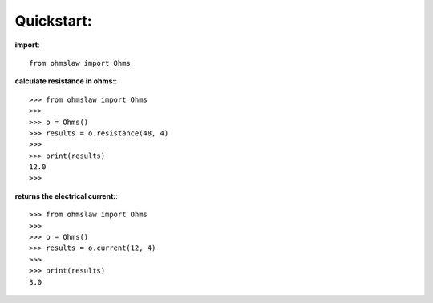 .. _quickstart:

Quickstart:
===========

**import**::

        from ohmslaw import Ohms


**calculate resistance in ohms:**::

        >>> from ohmslaw import Ohms
        >>> 
        >>> o = Ohms()
        >>> results = o.resistance(48, 4)
        >>> 
        >>> print(results)
        12.0
        >>> 

**returns the electrical current:**::

        >>> from ohmslaw import Ohms
        >>> 
        >>> o = Ohms()
        >>> results = o.current(12, 4)
        >>> 
        >>> print(results)
        3.0
